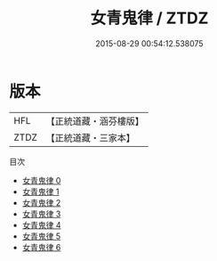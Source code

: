 #+TITLE: 女青鬼律 / ZTDZ

#+DATE: 2015-08-29 00:54:12.538075
* 版本
 |       HFL|【正統道藏・涵芬樓版】|
 |      ZTDZ|【正統道藏・三家本】|
目次
 - [[file:KR5c0187_000.txt][女青鬼律 0]]
 - [[file:KR5c0187_001.txt][女青鬼律 1]]
 - [[file:KR5c0187_002.txt][女青鬼律 2]]
 - [[file:KR5c0187_003.txt][女青鬼律 3]]
 - [[file:KR5c0187_004.txt][女青鬼律 4]]
 - [[file:KR5c0187_005.txt][女青鬼律 5]]
 - [[file:KR5c0187_006.txt][女青鬼律 6]]
